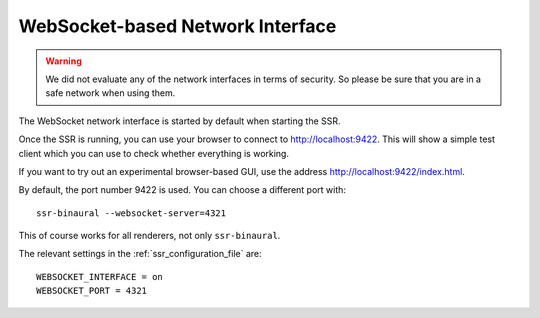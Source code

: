 WebSocket-based Network Interface
=================================

.. warning::

    We did not evaluate any of the network interfaces in terms of security.
    So please be sure that you are in a safe network when using them.

The WebSocket network interface is started by default when starting the SSR.

Once the SSR is running, you can use your browser to connect to
http://localhost:9422.
This will show a simple test client which you can use to check whether
everything is working.

If you want to try out an experimental browser-based GUI, use the address
http://localhost:9422/index.html.

By default, the port number 9422 is used.
You can choose a different port with::

    ssr-binaural --websocket-server=4321

This of course works for all renderers, not only ``ssr-binaural``.

The relevant settings in the :ref:`ssr_configuration_file` are::

    WEBSOCKET_INTERFACE = on
    WEBSOCKET_PORT = 4321
